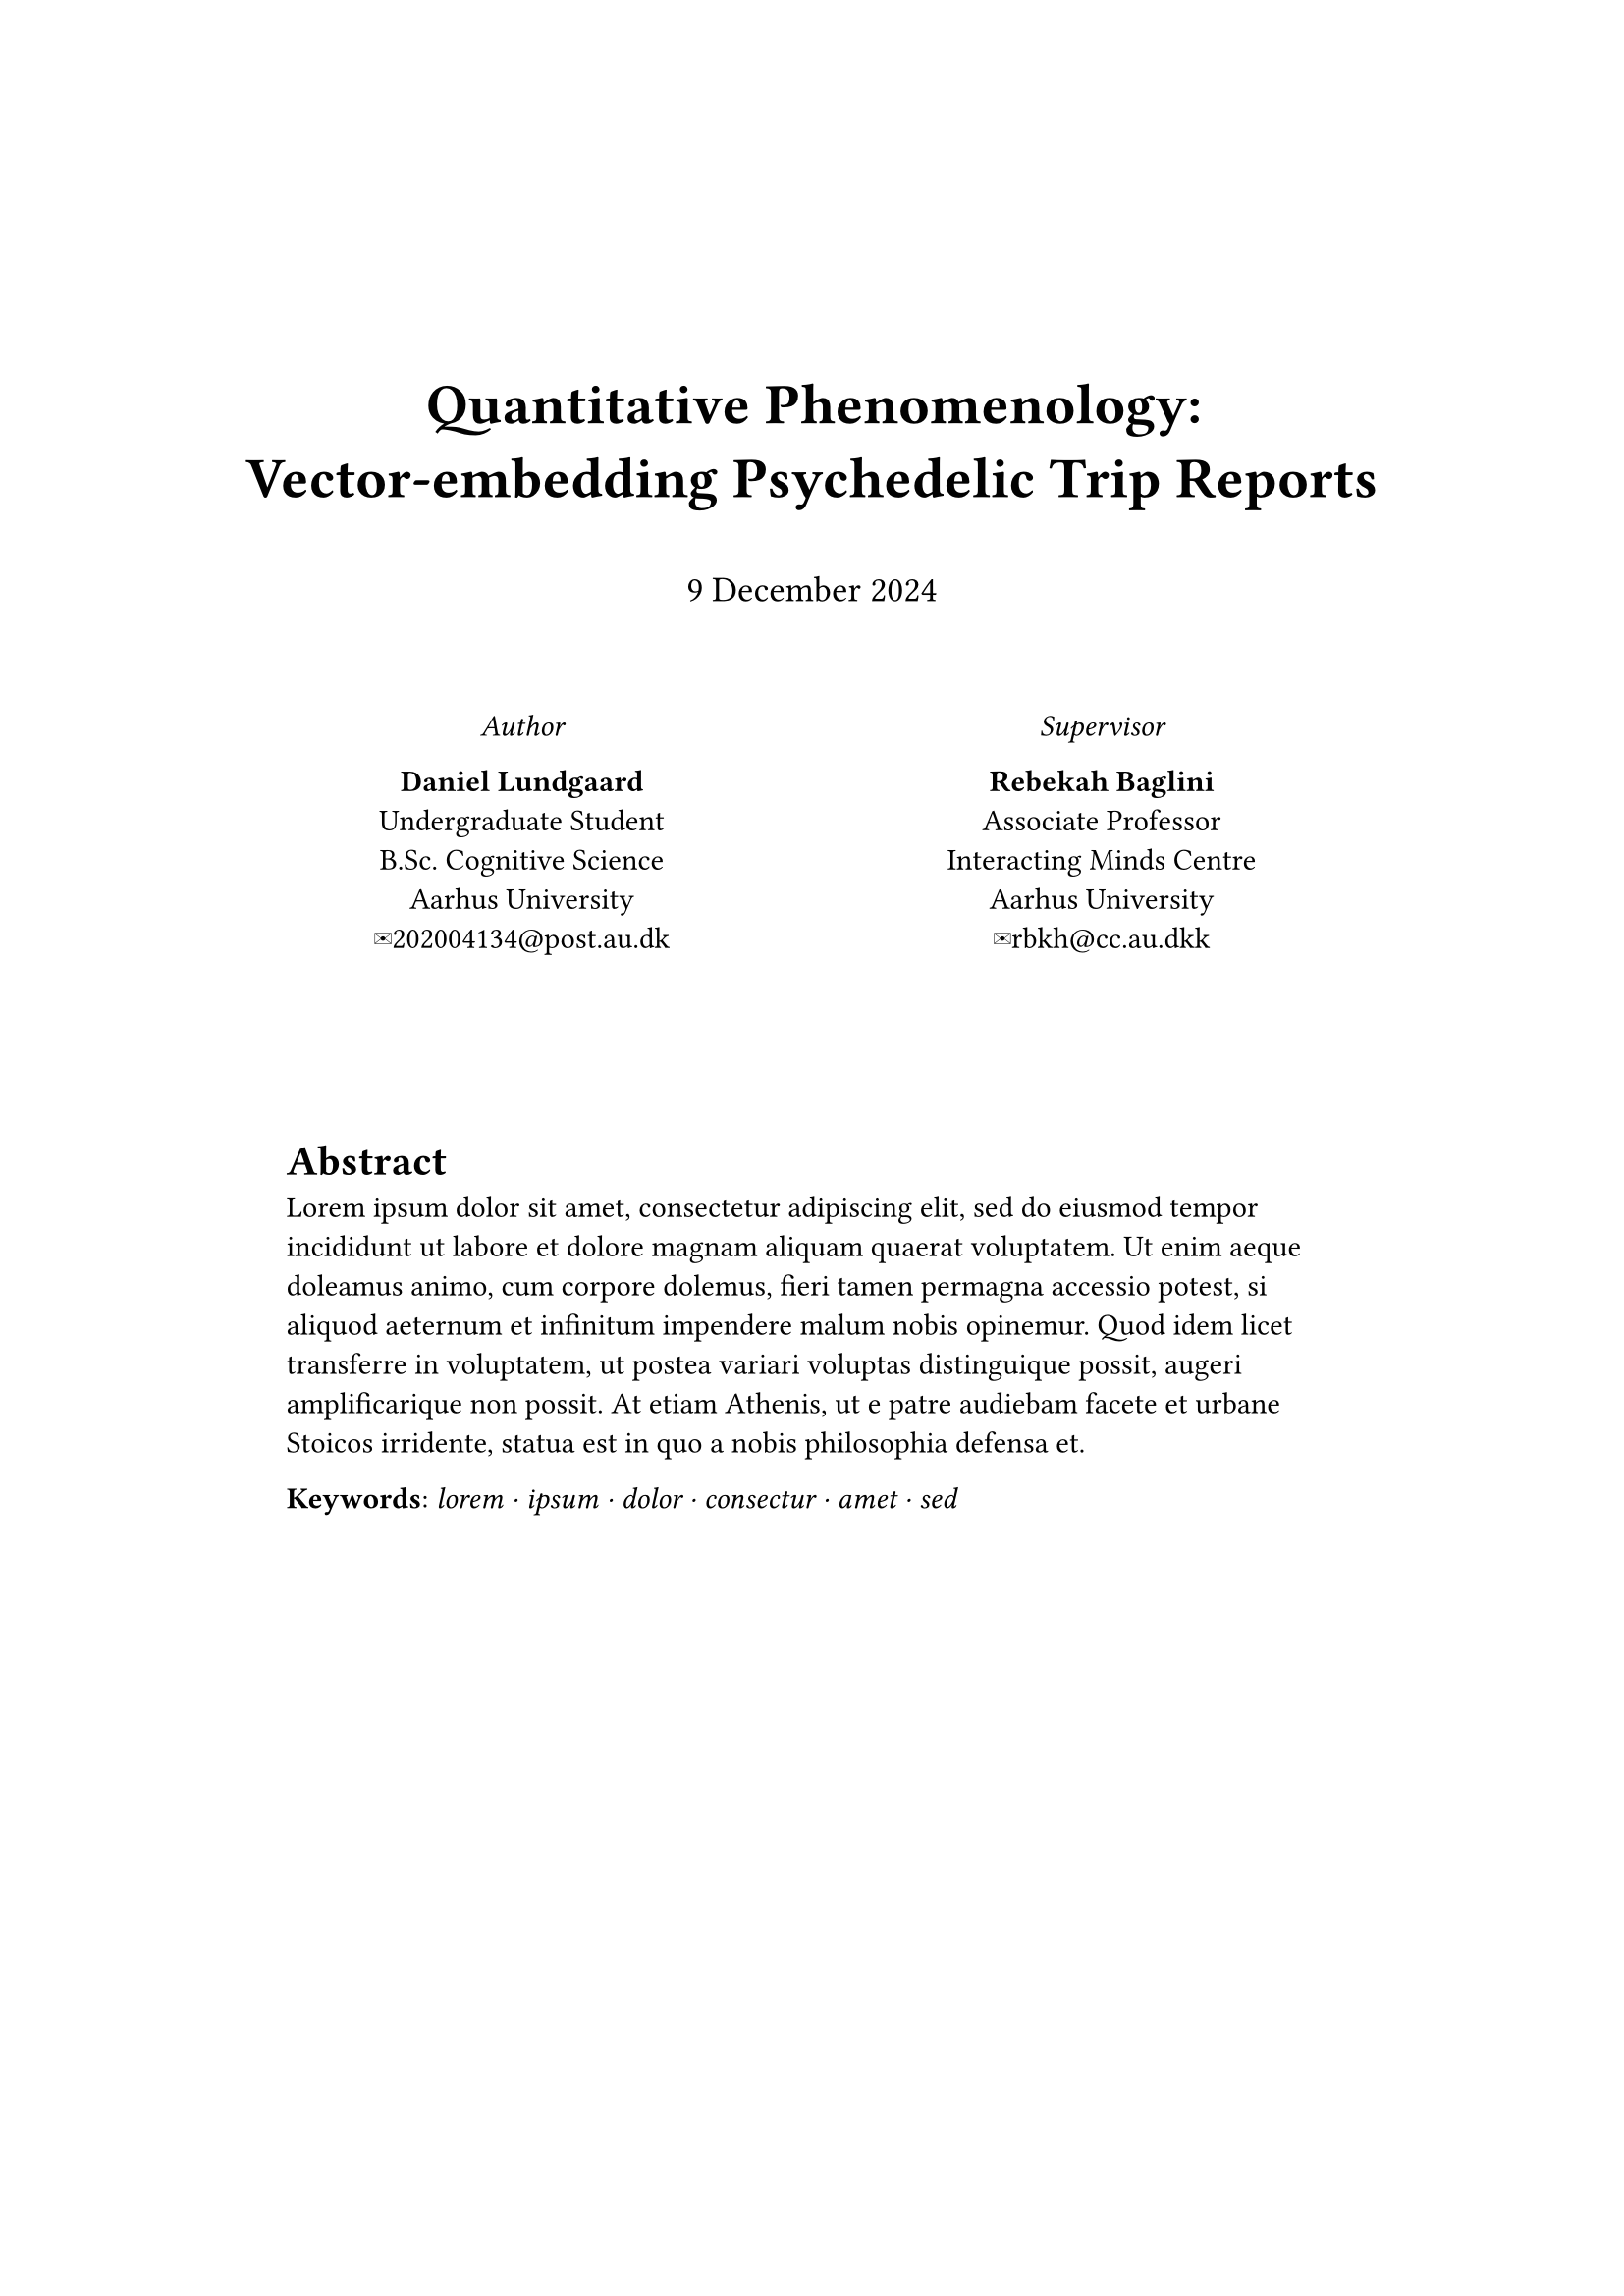 #set page(
  margin: (x: 3cm, y: 5cm),
)

#align(center, text(1.9em)[
  *Quantitative Phenomenology: \
  Vector-embedding Psychedelic Trip Reports*
])
#v(0.4em)
#align(center, text(size: 1.2em)[
  #datetime(year: 2024, month: 12, day: 9).display("[day padding:none] [month repr:long] [year]")
])
#v(2.4em)
#grid(
  columns: (1fr, 1fr),
  align(center)[
    _Author_ \
    
    *Daniel Lundgaard* \
    Undergraduate Student \
    B.Sc. Cognitive Science \
    Aarhus University \
    #link("mailto:202004134@post.au.dk", "✉202004134@post.au.dk")
  ],
  align(center)[
    _Supervisor_ \

    *Rebekah Baglini* \
    Associate Professor \
    Interacting Minds Centre \
    Aarhus University \
    #link("mailto:rbkh@cc.au.dkk", "✉rbkh@cc.au.dkk")
  ]
)
#v(60pt)
#pad(x: 20pt)[
  = Abstract
  #lorem(80)

  // *Keywords*: _ lorem, ipsum, dolor, consectur, amet, sed _
  *Keywords*: _ lorem ⋅ ipsum ⋅ dolor ⋅ consectur ⋅ amet ⋅ sed _
]